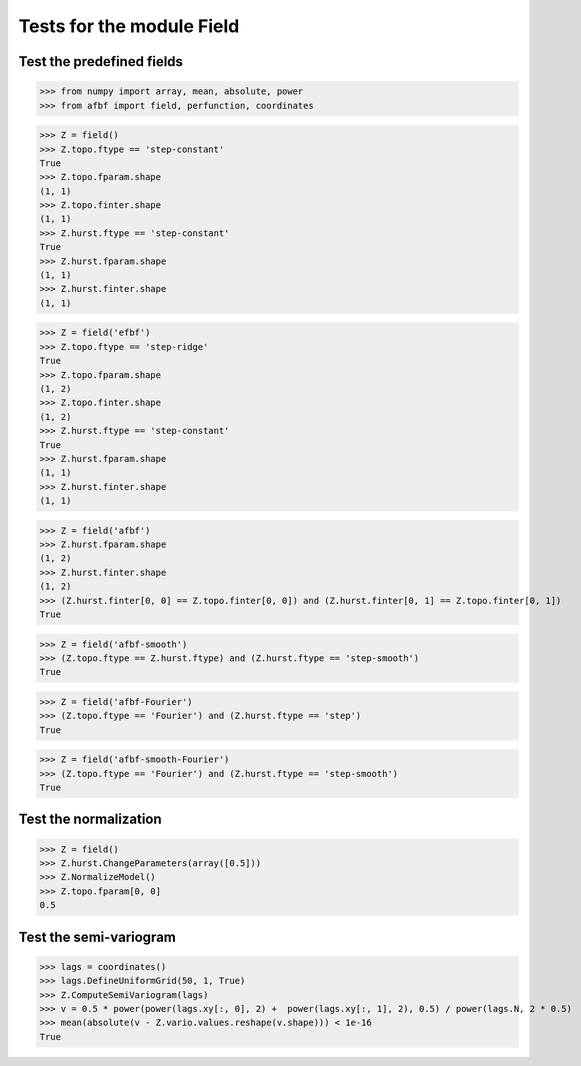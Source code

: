 Tests for the module Field
==========================


Test the predefined fields
--------------------------

>>> from numpy import array, mean, absolute, power
>>> from afbf import field, perfunction, coordinates

>>> Z = field()
>>> Z.topo.ftype == 'step-constant'
True
>>> Z.topo.fparam.shape
(1, 1)
>>> Z.topo.finter.shape
(1, 1)
>>> Z.hurst.ftype == 'step-constant'
True
>>> Z.hurst.fparam.shape
(1, 1)
>>> Z.hurst.finter.shape
(1, 1)

>>> Z = field('efbf')
>>> Z.topo.ftype == 'step-ridge'
True
>>> Z.topo.fparam.shape
(1, 2)
>>> Z.topo.finter.shape
(1, 2)
>>> Z.hurst.ftype == 'step-constant'
True
>>> Z.hurst.fparam.shape
(1, 1)
>>> Z.hurst.finter.shape
(1, 1)

>>> Z = field('afbf')
>>> Z.hurst.fparam.shape
(1, 2)
>>> Z.hurst.finter.shape
(1, 2)
>>> (Z.hurst.finter[0, 0] == Z.topo.finter[0, 0]) and (Z.hurst.finter[0, 1] == Z.topo.finter[0, 1])
True

>>> Z = field('afbf-smooth')
>>> (Z.topo.ftype == Z.hurst.ftype) and (Z.hurst.ftype == 'step-smooth')
True

>>> Z = field('afbf-Fourier')
>>> (Z.topo.ftype == 'Fourier') and (Z.hurst.ftype == 'step')
True

>>> Z = field('afbf-smooth-Fourier')
>>> (Z.topo.ftype == 'Fourier') and (Z.hurst.ftype == 'step-smooth')
True

Test the normalization
----------------------

>>> Z = field()
>>> Z.hurst.ChangeParameters(array([0.5]))
>>> Z.NormalizeModel()
>>> Z.topo.fparam[0, 0]
0.5

Test the semi-variogram
-----------------------

>>> lags = coordinates()
>>> lags.DefineUniformGrid(50, 1, True) 
>>> Z.ComputeSemiVariogram(lags)
>>> v = 0.5 * power(power(lags.xy[:, 0], 2) +  power(lags.xy[:, 1], 2), 0.5) / power(lags.N, 2 * 0.5)
>>> mean(absolute(v - Z.vario.values.reshape(v.shape))) < 1e-16
True



